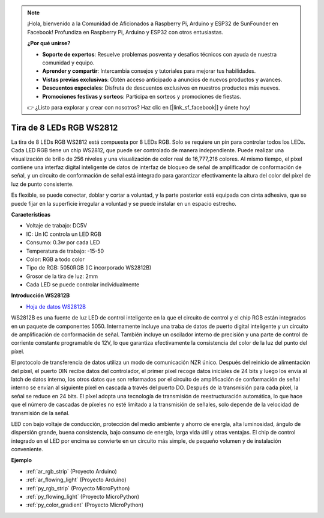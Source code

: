 .. note::

    ¡Hola, bienvenido a la Comunidad de Aficionados a Raspberry Pi, Arduino y ESP32 de SunFounder en Facebook! Profundiza en Raspberry Pi, Arduino y ESP32 con otros entusiastas.

    **¿Por qué unirse?**

    - **Soporte de expertos**: Resuelve problemas posventa y desafíos técnicos con ayuda de nuestra comunidad y equipo.
    - **Aprender y compartir**: Intercambia consejos y tutoriales para mejorar tus habilidades.
    - **Vistas previas exclusivas**: Obtén acceso anticipado a anuncios de nuevos productos y avances.
    - **Descuentos especiales**: Disfruta de descuentos exclusivos en nuestros productos más nuevos.
    - **Promociones festivas y sorteos**: Participa en sorteos y promociones de fiestas.

    👉 ¿Listo para explorar y crear con nosotros? Haz clic en [|link_sf_facebook|] y únete hoy!

.. _cpn_ws2812:

Tira de 8 LEDs RGB WS2812
============================

.. image:: img/ws2812b.png

La tira de 8 LEDs RGB WS2812 está compuesta por 8 LEDs RGB.
Solo se requiere un pin para controlar todos los LEDs. Cada LED RGB tiene un chip WS2812, que puede ser controlado de manera independiente.
Puede realizar una visualización de brillo de 256 niveles y una visualización de color real de 16,777,216 colores.
Al mismo tiempo, el píxel contiene una interfaz digital inteligente de datos de interfaz de bloqueo de señal de amplificador de conformación de señal,
y un circuito de conformación de señal está integrado para garantizar efectivamente la altura del color del píxel de luz de punto consistente.

Es flexible, se puede conectar, doblar y cortar a voluntad, y la parte posterior está equipada con cinta adhesiva, que se puede fijar en la superficie irregular a voluntad y se puede instalar en un espacio estrecho.

**Características**

* Voltaje de trabajo: DC5V
* IC: Un IC controla un LED RGB
* Consumo: 0.3w por cada LED
* Temperatura de trabajo: -15-50
* Color: RGB a todo color
* Tipo de RGB: 5050RGB (IC incorporado WS2812B)
* Grosor de la tira de luz: 2mm
* Cada LED se puede controlar individualmente

**Introducción WS2812B**

* `Hoja de datos WS2812B <https://cdn-shop.adafruit.com/datasheets/WS2812B.pdf>`_

WS2812B es una fuente de luz LED de control inteligente en la que el circuito de control y el chip RGB están integrados en un paquete de componentes 5050. Internamente incluye una traba de datos de puerto digital inteligente y un circuito de amplificación de conformación de señal. También incluye un oscilador interno de precisión y una parte de control de corriente constante programable de 12V, lo que garantiza efectivamente la consistencia del color de la luz del punto del píxel.

El protocolo de transferencia de datos utiliza un modo de comunicación NZR único. Después del reinicio de alimentación del píxel, el puerto DIN recibe datos del controlador, el primer píxel recoge datos iniciales de 24 bits y luego los envía al latch de datos interno, los otros datos que son reformados por el circuito de amplificación de conformación de señal interno se envían al siguiente píxel en cascada a través del puerto DO. Después de la transmisión para cada píxel, la señal se reduce en 24 bits. El píxel adopta una tecnología de transmisión de reestructuración automática, lo que hace que el número de cascadas de píxeles no esté limitado a la transmisión de señales, solo depende de la velocidad de transmisión de la señal.

LED con bajo voltaje de conducción, protección del medio ambiente y ahorro de energía, alta luminosidad, ángulo de dispersión grande, buena consistencia, bajo consumo de energía, larga vida útil y otras ventajas. El chip de control integrado en el LED por encima se convierte en un circuito más simple, de pequeño volumen y de instalación conveniente.

**Ejemplo**

* :ref:`ar_rgb_strip` (Proyecto Arduino)
* :ref:`ar_flowing_light` (Proyecto Arduino)
* :ref:`py_rgb_strip` (Proyecto MicroPython)
* :ref:`py_flowing_light` (Proyecto MicroPython)
* :ref:`py_color_gradient` (Proyecto MicroPython)

